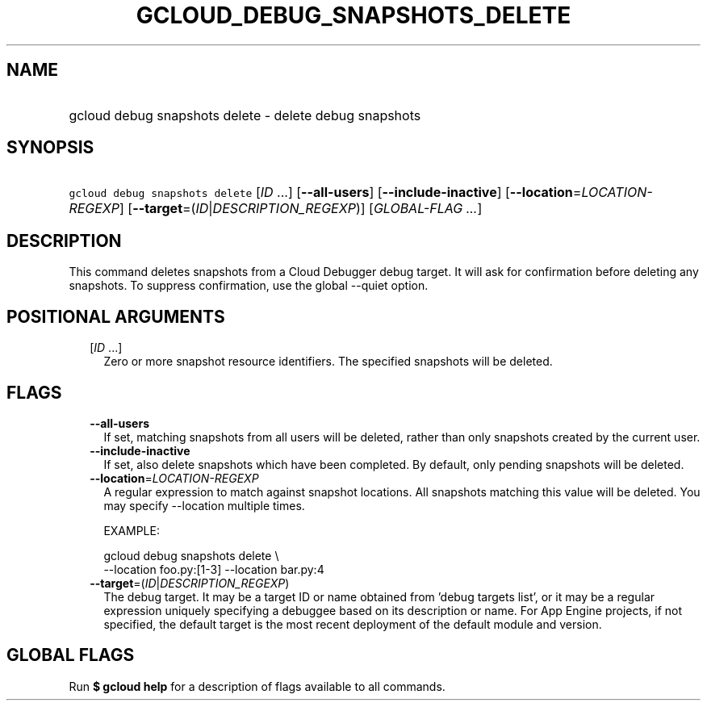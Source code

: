 
.TH "GCLOUD_DEBUG_SNAPSHOTS_DELETE" 1



.SH "NAME"
.HP
gcloud debug snapshots delete \- delete debug snapshots



.SH "SYNOPSIS"
.HP
\f5gcloud debug snapshots delete\fR [\fIID\fR\ ...] [\fB\-\-all\-users\fR] [\fB\-\-include\-inactive\fR] [\fB\-\-location\fR=\fILOCATION\-REGEXP\fR] [\fB\-\-target\fR=(\fIID\fR|\fIDESCRIPTION_REGEXP\fR)] [\fIGLOBAL\-FLAG\ ...\fR]



.SH "DESCRIPTION"

This command deletes snapshots from a Cloud Debugger debug target. It will ask
for confirmation before deleting any snapshots. To suppress confirmation, use
the global \-\-quiet option.



.SH "POSITIONAL ARGUMENTS"

.RS 2m
.TP 2m
[\fIID\fR ...]
Zero or more snapshot resource identifiers. The specified snapshots will be
deleted.



.RE
.sp

.SH "FLAGS"

.RS 2m
.TP 2m
\fB\-\-all\-users\fR
If set, matching snapshots from all users will be deleted, rather than only
snapshots created by the current user.


.TP 2m
\fB\-\-include\-inactive\fR
If set, also delete snapshots which have been completed. By default, only
pending snapshots will be deleted.


.TP 2m
\fB\-\-location\fR=\fILOCATION\-REGEXP\fR
A regular expression to match against snapshot locations. All snapshots matching
this value will be deleted. You may specify \-\-location multiple times.

EXAMPLE:

.RS 2m
gcloud debug snapshots delete \e
    \-\-location foo.py:[1\-3] \-\-location bar.py:4
.RE


.TP 2m
\fB\-\-target\fR=(\fIID\fR|\fIDESCRIPTION_REGEXP\fR)
The debug target. It may be a target ID or name obtained from 'debug targets
list', or it may be a regular expression uniquely specifying a debuggee based on
its description or name. For App Engine projects, if not specified, the default
target is the most recent deployment of the default module and version.



.RE
.sp

.SH "GLOBAL FLAGS"

Run \fB$ gcloud help\fR for a description of flags available to all commands.
